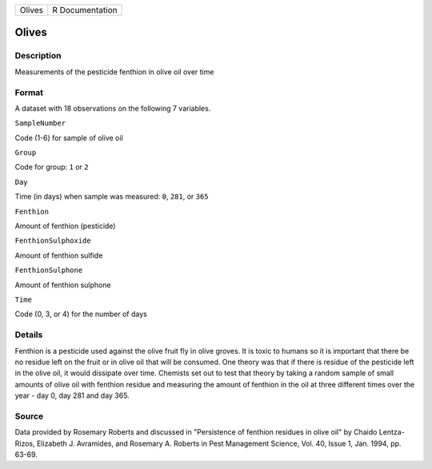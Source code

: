 +----------+-------------------+
| Olives   | R Documentation   |
+----------+-------------------+

Olives
------

Description
~~~~~~~~~~~

Measurements of the pesticide fenthion in olive oil over time

Format
~~~~~~

A dataset with 18 observations on the following 7 variables.

``SampleNumber``

Code (1-6) for sample of olive oil

``Group``

Code for group: ``1`` or ``2``

``Day``

Time (in days) when sample was measured: ``0``, ``281``, or ``365``

``Fenthion``

Amount of fenthion (pesticide)

``FenthionSulphoxide``

Amount of fenthion sulfide

``FenthionSulphone``

Amount of fenthion sulphone

``Time``

Code (0, 3, or 4) for the number of days

Details
~~~~~~~

Fenthion is a pesticide used against the olive fruit fly in olive
groves. It is toxic to humans so it is important that there be no
residue left on the fruit or in olive oil that will be consumed. One
theory was that if there is residue of the pesticide left in the olive
oil, it would dissipate over time. Chemists set out to test that theory
by taking a random sample of small amounts of olive oil with fenthion
residue and measuring the amount of fenthion in the oil at three
different times over the year - day 0, day 281 and day 365.

Source
~~~~~~

Data provided by Rosemary Roberts and discussed in "Persistence of
fenthion residues in olive oil" by Chaido Lentza-Rizos, Elizabeth J.
Avramides, and Rosemary A. Roberts in Pest Management Science, Vol. 40,
Issue 1, Jan. 1994, pp. 63-69.
